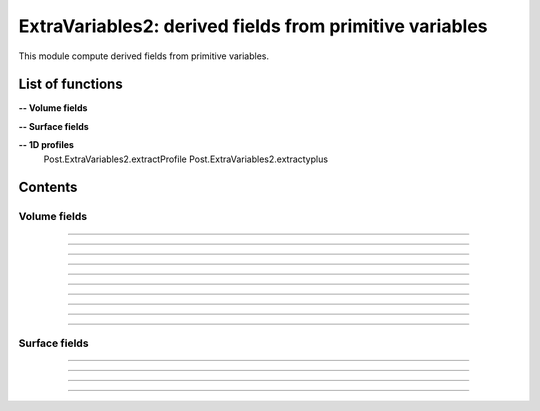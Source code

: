 .. Post.ExtraVariables2 documentation master file


ExtraVariables2: derived fields from primitive variables 
=========================================================

This module compute derived fields from primitive variables.


.. py:module:: Post.ExtraVariables2


List of functions
##################


**-- Volume fields**

.. autosummary::

    Post.ExtraVariables2.extractTree
    Post.ExtraVariables2.computeVorticity2
    Post.ExtraVariables2.computeVorticityMagnitude2
    Post.ExtraVariables2.computeQCriterion2
    Post.ExtraVariables2.computeLambda2
    Post.ExtraVariables2.extractPressure
    Post.ExtraVariables2.extractVelocityMagnitude
    Post.ExtraVariables2.extractMach
    Post.ExtraVariables2.extractViscosityMolecular
    Post.ExtraVariables2.extractViscosityEddy
    Post.ExtraVariables2.extractMutSurMu

**-- Surface fields**

.. autosummary::

    Post.ExtraVariables2.extractShearStress
    Post.ExtraVariables2.extractTaun
    Post.ExtraVariables2.extractPn
    Post.ExtraVariables2.extractForce
    Post.ExtraVariables2.extractFrictionVector
    Post.ExtraVariables2.extractFrictionMagnitude
    Post.ExtraVariables2.extractUTau

**-- 1D profiles**
    Post.ExtraVariables2.extractProfile
    Post.ExtraVariables2.extractyplus


Contents
#########

Volume fields
--------------------


.. py:function:: Post.ExtraVariables2.extractTree(t, vars=['centers:Density', 'centers:VelocityX', 'centers:VelocityY', 'centers:VelocityZ', 'centers:Temperature', 'centers:TurbulentSANuTilde'])

    Keep only some variables from tree. This is just a reference tree (no extra memory is used).

    :param t: input tree
    :type  t: [zone, list of zones, base, tree]
    :param vars: list of vars to keep in returned tree
    :type vars: list of strings
    :return: tree with selected variables
    :rtype: identical to input

    *Example of use:*

    * `Extract tree (pyTree) <Examples/Post/extractTreePT.py>`_:

    .. literalinclude:: ../build/Examples/Post/extractTreePT.py

--------------------

.. py:function:: Post.ExtraVariables2.computeVorticity2(t, ghostCells=False)

    Compute vorticity on t from Velocity field in centers. 
    If t contains ghost cells, set argument to True.
    Exists also as in place function (_computeVoriticity2) that modifies t and returns None.

    :param t: input tree
    :type  t: [zone, list of zones, base, tree]
    :param ghostCells: must be true if t contains ghost cells
    :type ghostCells: boolean
    :return: tree with "VorticityX,"VorticityY","VorticityZ" in centers
    :rtype: identical to input

    *Example of use:*

    * `Compute vorticity (pyTree) <Examples/Post/computeVorticity2PT.py>`_:

    .. literalinclude:: ../build/Examples/Post/computeVorticity2PT.py

--------------------

.. py:function:: Post.ExtraVariables2.computeVorticityMagnitude2(t, ghostCells=False)

    Compute vorticity magnitude on t from Velocity field in centers. 
    If t contains ghost cells, set argument to True.
    Exists also as in place function (_computeVoriticityMagnitude2) that modifies t and returns None.

    :param t: input tree
    :type  t: [zone, list of zones, base, tree]
    :param ghostCells: must be true if t contains ghost cells
    :type ghostCells: boolean
    :return: tree with "VorticityMagnitude" in centers
    :rtype: identical to input

    *Example of use:*

    * `Compute vorticity magnitude (pyTree) <Examples/Post/computeVorticityMagnitude2PT.py>`_:

    .. literalinclude:: ../build/Examples/Post/computeVorticityMagnitude2PT.py

--------------------

.. py:function:: Post.ExtraVariables2.computeQCriterion2(t, ghostCells=False)

    Compute Q criterion on t from Velocity field in centers. 
    If t contains ghost cells, set argument to True.
    Exists also as in place function (_computeQCriterion2) that modifies t and returns None.

    :param t: input tree
    :type  t: [zone, list of zones, base, tree]
    :param ghostCells: must be true if t contains ghost cells
    :type ghostCells: boolean
    :return: tree with "QCriterion" in centers
    :rtype: identical to input

    *Example of use:*

    * `Compute Q criterion (pyTree) <Examples/Post/computeQCriterion2PT.py>`_:

    .. literalinclude:: ../build/Examples/Post/computeQCriterion2PT.py

--------------------

.. py:function:: Post.ExtraVariables2.computeLambda2(t, ghostCells=False)

    Compute lambda2 on t from Velocity field in centers. 
    If t contains ghost cells, set argument to True.
    Exists also as in place function (_computeLambda2) that modifies t and returns None.

    :param t: input tree
    :type  t: [zone, list of zones, base, tree]
    :param ghostCells: must be true if t contains ghost cells
    :type ghostCells: boolean
    :return: tree with "lambda2" in centers
    :rtype: identical to input

    *Example of use:*

    * `Compute lambda2 (pyTree) <Examples/Post/computeLambda2PT.py>`_:

    .. literalinclude:: ../build/Examples/Post/computeLambda2PT.py


--------------------

.. py:function:: Post.ExtraVariables2.extractPressure(t)

    Compute Pressure on t from Temperature and Density field in centers with P = ro r T. 
    The tree t must have a ReferenceState node.
    Cv and Gamma are taken from ReferenceState and r = Cv * (Gamma-1).
    Exists also as in place function (_extractPressure) that modifies t and returns None.

    :param t: input tree
    :type  t: [zone, list of zones, base, tree]
    :return: tree with "Pressure" in centers
    :rtype: identical to input

    *Example of use:*

    * `Extract pressure (pyTree) <Examples/Post/extractPressurePT.py>`_:

    .. literalinclude:: ../build/Examples/Post/extractPressurePT.py

-------------------------------------------

.. py:function:: Post.ExtraVariables2.extractVelocityMagnitude(t)

    Compute velocity magnitude on t from Velocity field in centers. 
    Exists also as in place function (_extractVelocityMagnitude) that modifies t and returns None.

    :param t: input tree
    :type  t: [zone, list of zones, base, tree]
    :return: tree with "VelocityMagnitude" in centers
    :rtype: identical to input

    *Example of use:*

    * `Extract velocity magnitude (pyTree) <Examples/Post/extractVelocityMagnitudePT.py>`_:

    .. literalinclude:: ../build/Examples/Post/extractVelocityMagnitudePT.py


--------------------

.. py:function:: Post.ExtraVariables2.extractMach(t)

    Compute Mach on t from Velocity, Temperature and Density field in centers with M = u/sqrt(gamma p/ro) and p = ro r T. 
    The tree t must have a ReferenceState node.
    Cv and Gamma are taken from ReferenceState and r = Cv * (Gamma-1).
    Exists also as in place function (_extractMach) that modifies t and returns None.

    :param t: input tree
    :type  t: [zone, list of zones, base, tree]
    :return: tree with "Mach" in centers
    :rtype: identical to input

    *Example of use:*

    * `Extract mach (pyTree) <Examples/Post/extractMachPT.py>`_:

    .. literalinclude:: ../build/Examples/Post/extractMachPT.py


--------------------

.. py:function:: Post.ExtraVariables2.extractViscosityMolecular(t)

    Compute ViscosityMolecular on t from Temperature field in centers with Sutherland law. 
    The tree t must have a ReferenceState node.
    Cs, Mus, Ts are taken from ReferenceState.
    Exists also as in place function (_extractViscosityMolecular) that modifies t and returns None.

    :param t: input tree
    :type  t: [zone, list of zones, base, tree]
    :return: tree with "ViscosityMolecular" in centers
    :rtype: identical to input

    *Example of use:*

    * `Extract viscosity molecular (pyTree) <Examples/Post/extractViscosityMolecularPT.py>`_:

    .. literalinclude:: ../build/Examples/Post/extractViscosityMolecularPT.py

--------------------

.. py:function:: Post.ExtraVariables2.extractViscosityEddy(t)

    Compute ViscosityEddy on t from TurbulentSANuTilde, ViscosityMolecular and Density field in centers with 
    kappa = ro * nutilde / mu
    and mut = ro * nutilde * kappa^3 / (kappa^3 + 7.1^3). 
    Exists also as in place function (_extractViscosityEddy) that modifies t and returns None.

    :param t: input tree
    :type  t: [zone, list of zones, base, tree]
    :return: tree with "ViscosityEddy" in centers
    :rtype: identical to input

    *Example of use:*

    * `Extract viscosity eddy (pyTree) <Examples/Post/extractViscosityEddyPT.py>`_:

    .. literalinclude:: ../build/Examples/Post/extractViscosityEddyPT.py

--------------------

.. py:function:: Post.ExtraVariables2.extractMutSurMu(t)

    Compute ViscosityEddy divided by ViscosityMolecular on t 
    from ViscosityEddy and ViscosityMolecular in centers. 
    Exists also as in place function (_extractMutSurMu) that modifies t and returns None.

    :param t: input tree
    :type  t: [zone, list of zones, base, tree]
    :return: tree with "MutSurMu" in centers
    :rtype: identical to input

    *Example of use:*

    * `Extract Mut over Mu (pyTree) <Examples/Post/extractMutSurMuPT.py>`_:

    .. literalinclude:: ../build/Examples/Post/extractMutSurMuPT.py




Surface fields
--------------------

.. py:function:: Post.ExtraVariables2.extractShearStress(teff)

    Compute ShearStress on teff 
    from ViscosityMolecular and gradxVelocityX,... in centers. 
    Exists also as in place function (_extractShearStress) that modifies t and returns None.

    :param teff: input tree
    :type  teff: [zone, list of zones, base, tree]
    :return: tree with "ShearStressXX,XY,XZ,YY,YZ,ZZ" in centers
    :rtype: identical to input

    *Example of use:*

    * `Extract shearStress (pyTree) <Examples/Post/extractShearStressPT.py>`_:

    .. literalinclude:: ../build/Examples/Post/extractShearStressPT.py


---------------------------

.. py:function:: Post.ExtraVariables2.extractTaun(teff)

    Compute tau.n on teff from ShearStress in centers. 
    Exists also as in place function (_extractTaun) that modifies t and returns None.

    :param teff: input tree
    :type  teff: [zone, list of zones, base, tree]
    :return: tree with "taunx,y,z" in centers
    :rtype: identical to input

    *Example of use:*

    * `Extract tau.n (pyTree) <Examples/Post/extractTaunPT.py>`_:

    .. literalinclude:: ../build/Examples/Post/extractTaunPT.py


---------------------------

.. py:function:: Post.ExtraVariables2.extractPn(teff)

    Compute P.n on teff from Pressure in centers. 
    Exists also as in place function (_extractPn) that modifies t and returns None.

    :param teff: input tree
    :type  teff: [zone, list of zones, base, tree]
    :return: tree with "Pnx,y,z" in centers
    :rtype: identical to input

    *Example of use:*

    * `Extract P.n (pyTree) <Examples/Post/extractPnPT.py>`_:

    .. literalinclude:: ../build/Examples/Post/extractPnPT.py


---------------------------

.. py:function:: Post.ExtraVariables2.extractForce(teff, withPInf=None)

    Compute the force field on teff from Pressure and ShearStress in centers. 
    If withPinf is None: F = -p.n + tau.n
    Else: F = -(p-pinf).n + tau.n
    Exists also as in place function (_extractForce) that modifies t and returns None.

    :param teff: input tree
    :type  teff: [zone, list of zones, base, tree]
    :param withPinf: None or infinite field pressure
    :type withPinf: None or float
    :return: tree with "Fx,y,z" in centers
    :rtype: identical to input

    *Example of use:*

    * `Extract Force (pyTree) <Examples/Post/extractForcePT.py>`_:

    .. literalinclude:: ../build/Examples/Post/extractForcePT.py

---------------------------

.. py:function:: Post.ExtraVariables2.extractFrictionVector(teff)

    Compute the friciton vector on teff from ShearStress in centers
    with taut = tau.n - (n. tau.n) n.
    Exists also as in place function (_extractFrictionVector) that modifies t and returns None.

    :param teff: input tree
    :type  teff: [zone, list of zones, base, tree]
    :return: tree with "FrictionX,FrictionY,FrictionZ" in centers
    :rtype: identical to input

    *Example of use:*

    * `Extract Force (pyTree) <Examples/Post/extractFrictionVectorPT.py>`_:

    .. literalinclude:: ../build/Examples/Post/extractFrictionVectorPT.py



